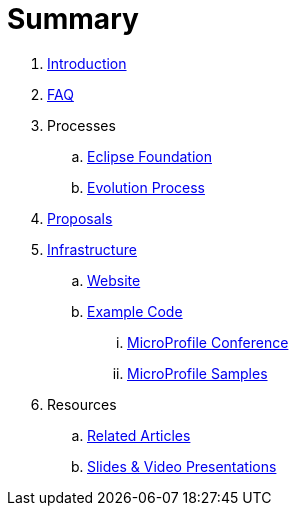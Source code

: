 = Summary

. link:README.adoc[Introduction]
. link:faq.adoc[FAQ]
. Processes
.. link:Processes/eclipse.adoc[Eclipse Foundation]
.. link:Processes/evolution.adoc[Evolution Process]
. link:proposals/readme.adoc[Proposals]
. link:infrastructure/README.adoc[Infrastructure]
.. link:infrastructure/website.adoc[Website]
.. link:infrastructure/example-code/README.adoc[Example Code]
... link:infrastructure/example-code/conference.adoc[MicroProfile Conference]
... link:infrastructure/example-code/samples.adoc[MicroProfile Samples]
. Resources
.. link:Resources/articles.adoc[Related Articles]
.. link:Resources/presentations.adoc[Slides & Video Presentations]
